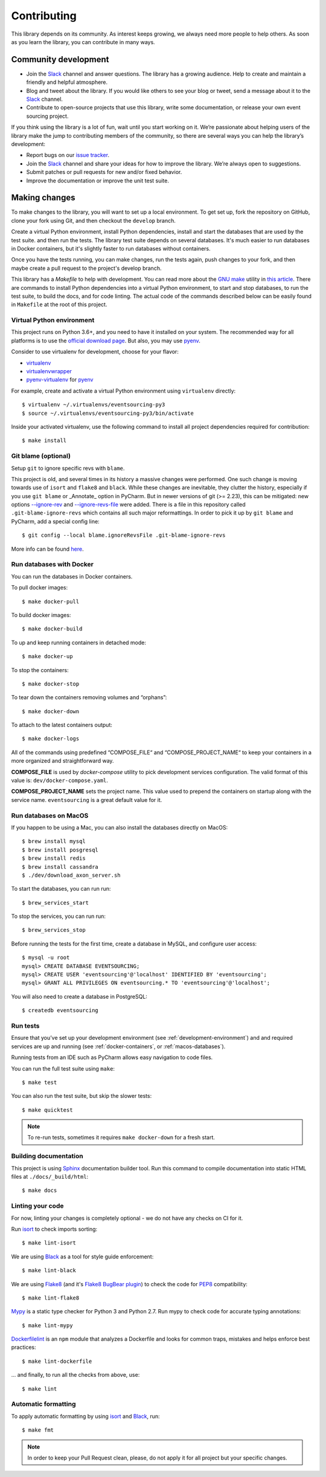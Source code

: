 ============
Contributing
============

This library depends on its community. As interest keeps growing, we always need more people to help
others. As soon as you learn the library, you can contribute in many ways.

Community development
=====================

- Join the Slack_ channel and answer questions. The library has a growing audience. Help to create
  and maintain a friendly and helpful atmosphere.

- Blog and tweet about the library. If you would like others to see your blog or tweet, send a
  message about it to the Slack_ channel.

- Contribute to open-source projects that use this library, write some documentation, or release
  your own event sourcing project.


.. _Slack: https://join.slack.com/t/eventsourcinginpython/shared_invite/enQtMjczNTc2MzcxNDI0LTJjMmJjYTc3ODQ3M2YwOTMwMDJlODJkMjk3ZmE1MGYyZDM4MjIxODZmYmVkZmJkODRhZDg5N2MwZjk1YzU3NmY>`__.


If you think using the library is a lot of fun, wait until you start working on it. We’re passionate
about helping users of the library make the jump to contributing members of the community, so there
are several ways you can help the library’s development:

- Report bugs on our `issue tracker <https://github.com/johnbywater/eventsourcing/issues>`__.
- Join the Slack_ channel and share your ideas for how to improve the library. We’re always
  open to suggestions.
- Submit patches or pull requests for new and/or fixed behavior.
- Improve the documentation or improve the unit test suite.


Making changes
==============

To make changes to the library, you will want to set up a local environment.
To get set up, fork the repository on GitHub, clone your fork using Git, and
then checkout the ``develop`` branch.

Create a virtual Python environment, install Python dependencies, install
and start the databases that are used by the test suite. and then run the tests.
The library test suite depends on several databases. It's much easier to run
databases in Docker containers, but it's slightly faster to run databases
without containers.

Once you have the tests running, you can make changes, run the tests again,
push changes to your fork, and then maybe create a pull request to the project's
develop branch.

This library has a `Makefile` to help with development. You can read more about
the `GNU make`_ utility in `this article`_. There are commands to install Python
dependencies into a virtual Python environment, to start and stop databases, to
run the test suite, to build the docs, and for code linting. The actual code of
the commands described below can be easily found in ``Makefile`` at the root of
this project.

.. _GNU make: https://www.gnu.org/software/make/
.. _this article: https://opensource.com/article/18/8/what-how-makefile

.. _development-environment:

Virtual Python environment
--------------------------

This project runs on Python 3.6+, and you need to have it installed on your system.
The recommended way for all platforms is to use the `official download page`_.
But also, you may use pyenv_.

.. _official download page: https://www.python.org/downloads/
.. _pyenv: https://github.com/pyenv/pyenv

Consider to use virtualenv for development, choose for your flavor:

- virtualenv_
- virtualenvwrapper_
- pyenv-virtualenv_ for pyenv_

.. _virtualenv: https://pypi.org/project/virtualenv/
.. _virtualenvwrapper: https://virtualenvwrapper.readthedocs.io/en/latest/
.. _pyenv-virtualenv: https://github.com/pyenv/pyenv-virtualenv

For example, create and activate a virtual Python environment using ``virtualenv`` directly::

    $ virtualenv ~/.virtualenvs/eventsourcing-py3
    $ source ~/.virtualenvs/eventsourcing-py3/bin/activate

Inside your activated virtualenv, use the following command to install all project dependencies
required for contribution::

    $ make install


Git blame (optional)
--------------------

Setup ``git`` to ignore specific revs with ``blame``.

This project is old, and several times in its history a massive changes were performed.
One such change is moving towards use of ``isort`` and ``flake8`` and ``black``. While
these changes are inevitable, they clutter the history, especially if you use ``git blame``
or _Annotate_ option in PyCharm. But in newer versions of git (>= 2.23), this can be
mitigated: new options `--ignore-rev`_ and `--ignore-revs-file`_ were added.  There is
a file in this repository called ``.git-blame-ignore-revs`` which contains all such
major reformattings. In order to pick it up by ``git blame`` and PyCharm, add a special
config line::

    $ git config --local blame.ignoreRevsFile .git-blame-ignore-revs

More info can be found here_.

.. _--ignore-rev: https://git-scm.com/docs/git-blame#Documentation/git-blame.txt---ignore-revltrevgt
.. _--ignore-revs-file: https://git-scm.com/docs/git-blame#Documentation/git-blame.txt---ignore-revs-fileltfilegt
.. _here: https://www.moxio.com/blog/43/ignoring-bulk-change-commits-with-git-blame


.. _docker-containers:

Run databases with Docker
-------------------------

You can run the databases in Docker containers.

To pull docker images::

    $ make docker-pull

To build docker images::

    $ make docker-build

To up and keep running containers in detached mode::

    $ make docker-up

To stop the containers::

    $ make docker-stop

To tear down the containers removing volumes and “orphans”::

    $ make docker-down

To attach to the latest containers output::

    $ make docker-logs

All of the commands using predefined “COMPOSE_FILE“ and “COMPOSE_PROJECT_NAME“ to keep
your containers in a more organized and straightforward way.

**COMPOSE_FILE** is used by *docker-compose* utility to pick development services
configuration. The valid format of this value is: ``dev/docker-compose.yaml``.

**COMPOSE_PROJECT_NAME** sets the project name. This value used to prepend the
containers on startup along with the service name. ``eventsourcing`` is a great
default value for it.

.. _macos-databases:

Run databases on MacOS
----------------------

If you happen to be using a Mac, you can also install the
databases directly on MacOS::

    $ brew install mysql
    $ brew install posgresql
    $ brew install redis
    $ brew install cassandra
    $ ./dev/download_axon_server.sh

To start the databases, you can run run::

    $ brew_services_start

To stop the services, you can run run::

    $ brew_services_stop

Before running the tests for the first time, create a database in MySQL, and configure user access::

    $ mysql -u root
    mysql> CREATE DATABASE EVENTSOURCING;
    mysql> CREATE USER 'eventsourcing'@'localhost' IDENTIFIED BY 'eventsourcing';
    mysql> GRANT ALL PRIVILEGES ON eventsourcing.* TO 'eventsourcing'@'localhost';

You will also need to create a database in PostgreSQL::

    $ createdb eventsourcing


Run tests
---------

Ensure that you’ve set up your development environment (see :ref:`development-environment`) and
and required services are up and running (see :ref:`docker-containers`, or :ref:`macos-databases`).

Running tests from an IDE such as PyCharm allows easy navigation to code files.

You can run the full test suite using ``make``::

    $ make test

You can also run the test suite, but skip the slower tests::

    $ make quicktest

.. note::
    To re-run tests, sometimes it requires ``make docker-down`` for a fresh start.


Building documentation
----------------------

This project is using Sphinx_ documentation builder tool. Run this command to compile documentation
into static HTML files at ``./docs/_build/html``::

    $ make docs

.. _Sphinx: https://www.sphinx-doc.org/en/master/


Linting your code
-----------------

For now, linting your changes is completely optional - we do not have any checks on CI for it.

Run isort_ to check imports sorting::

    $ make lint-isort

We are using Black_ as a tool for style guide enforcement::

    $ make lint-black

We are using Flake8_ (and it's `Flake8 BugBear plugin`_) to check the code for PEP8_ compatibility::

    $ make lint-flake8

Mypy_ is a static type checker for Python 3 and Python 2.7. Run mypy to check code for accurate typing annotations::

    $ make lint-mypy

Dockerfilelint_ is an ``npm`` module that analyzes a Dockerfile and looks for
common traps, mistakes and helps enforce best practices::

    $ make lint-dockerfile

... and finally, to run all the checks from above, use::

    $ make lint

.. _isort: https://github.com/timothycrosley/isort
.. _Black: https://black.readthedocs.io/en/stable/
.. _Dockerfilelint: https://hub.docker.com/r/replicated/dockerfilelint
.. _Flake8: https://flake8.pycqa.org/en/latest/
.. _Flake8 BugBear plugin: https://github.com/PyCQA/flake8-bugbear
.. _PEP8: https://www.python.org/dev/peps/pep-0008/
.. _Mypy: https://mypy.readthedocs.io/en/stable/


Automatic formatting
--------------------

To apply automatic formatting by using isort_ and Black_, run::

    $ make fmt

.. note::
    In order to keep your Pull Request clean, please, do not apply it for all project but your specific changes.
